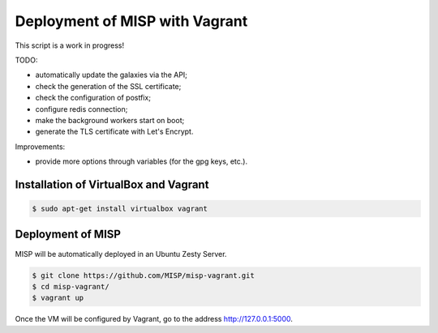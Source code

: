 Deployment of MISP with Vagrant
===============================

This script is a work in progress!

TODO:

* automatically update the galaxies via the API;
* check the generation of the SSL certificate;
* check the configuration of postfix;
* configure redis connection;
* make the background workers start on boot;
* generate the TLS certificate with Let's Encrypt.

Improvements:

* provide more options through variables (for the gpg keys, etc.).



Installation of VirtualBox and Vagrant
--------------------------------------

.. code-block:: bash

    $ sudo apt-get install virtualbox vagrant


Deployment of MISP
------------------

MISP will be automatically deployed in an Ubuntu Zesty Server.

.. code-block:: bash

    $ git clone https://github.com/MISP/misp-vagrant.git
    $ cd misp-vagrant/
    $ vagrant up

Once the VM will be configured by Vagrant, go to the address
http://127.0.0.1:5000.
